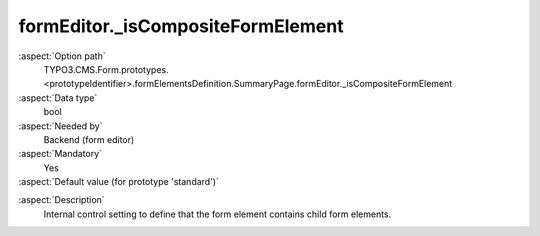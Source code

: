 formEditor._isCompositeFormElement
----------------------------------

:aspect:`Option path`
      TYPO3.CMS.Form.prototypes.<prototypeIdentifier>.formElementsDefinition.SummaryPage.formEditor._isCompositeFormElement

:aspect:`Data type`
      bool

:aspect:`Needed by`
      Backend (form editor)

:aspect:`Mandatory`
      Yes

:aspect:`Default value (for prototype 'standard')`
      .. code-block:: yaml
         :linenos:
         :emphasize-lines: 3-

         SummaryPage:
           formEditor:
             _isCompositeFormElement: false

.. :aspect:`Good to know`
      ToDo

:aspect:`Description`
      Internal control setting to define that the form element contains child form elements.